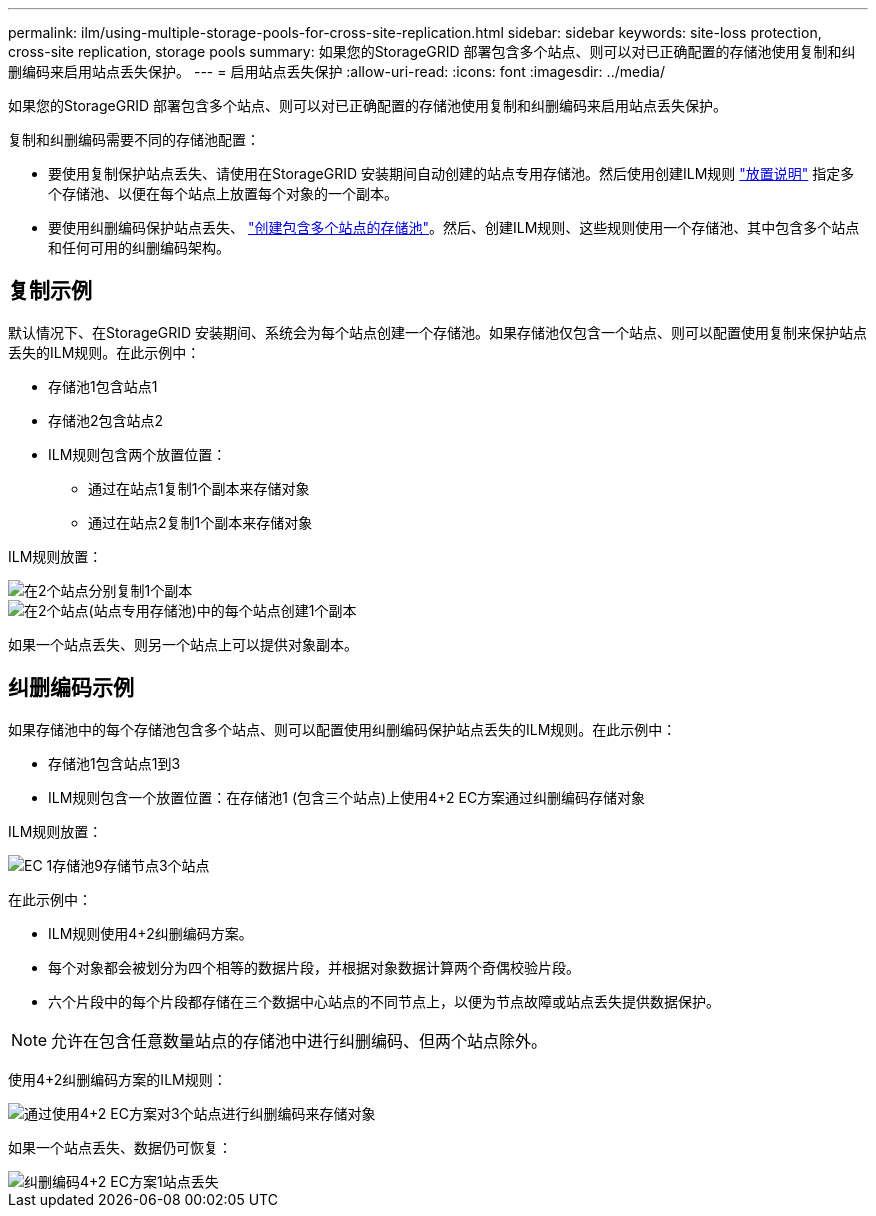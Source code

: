 ---
permalink: ilm/using-multiple-storage-pools-for-cross-site-replication.html 
sidebar: sidebar 
keywords: site-loss protection, cross-site replication, storage pools 
summary: 如果您的StorageGRID 部署包含多个站点、则可以对已正确配置的存储池使用复制和纠删编码来启用站点丢失保护。 
---
= 启用站点丢失保护
:allow-uri-read: 
:icons: font
:imagesdir: ../media/


[role="lead"]
如果您的StorageGRID 部署包含多个站点、则可以对已正确配置的存储池使用复制和纠删编码来启用站点丢失保护。

复制和纠删编码需要不同的存储池配置：

* 要使用复制保护站点丢失、请使用在StorageGRID 安装期间自动创建的站点专用存储池。然后使用创建ILM规则 link:create-ilm-rule-define-placements.html["放置说明"] 指定多个存储池、以便在每个站点上放置每个对象的一个副本。
* 要使用纠删编码保护站点丢失、 link:guidelines-for-creating-storage-pools.html#guidelines-for-storage-pools-used-for-erasure-coded-copies["创建包含多个站点的存储池"]。然后、创建ILM规则、这些规则使用一个存储池、其中包含多个站点和任何可用的纠删编码架构。




== 复制示例

默认情况下、在StorageGRID 安装期间、系统会为每个站点创建一个存储池。如果存储池仅包含一个站点、则可以配置使用复制来保护站点丢失的ILM规则。在此示例中：

* 存储池1包含站点1
* 存储池2包含站点2
* ILM规则包含两个放置位置：
+
** 通过在站点1复制1个副本来存储对象
** 通过在站点2复制1个副本来存储对象




ILM规则放置：

image::../media/ilm_replication_at_2_sites.png[在2个站点分别复制1个副本]

image::../media/ilm_replication_make_2_copies_2_pools_2_sites.png[在2个站点(站点专用存储池)中的每个站点创建1个副本]

如果一个站点丢失、则另一个站点上可以提供对象副本。



== 纠删编码示例

如果存储池中的每个存储池包含多个站点、则可以配置使用纠删编码保护站点丢失的ILM规则。在此示例中：

* 存储池1包含站点1到3
* ILM规则包含一个放置位置：在存储池1 (包含三个站点)上使用4+2 EC方案通过纠删编码存储对象


ILM规则放置：

image::../media/ilm_erasure_coding_site_loss_protection_4+2.png[EC 1存储池9存储节点3个站点]

在此示例中：

* ILM规则使用4+2纠删编码方案。
* 每个对象都会被划分为四个相等的数据片段，并根据对象数据计算两个奇偶校验片段。
* 六个片段中的每个片段都存储在三个数据中心站点的不同节点上，以便为节点故障或站点丢失提供数据保护。



NOTE: 允许在包含任意数量站点的存储池中进行纠删编码、但两个站点除外。

使用4+2纠删编码方案的ILM规则：

image::../media/ec_three_sites_4_plus_2_site_loss_example_template.png[通过使用4+2 EC方案对3个站点进行纠删编码来存储对象]

如果一个站点丢失、数据仍可恢复：

image::../media/ec_three_sites_4_plus_2_site_loss_example.png[纠删编码4+2 EC方案1站点丢失]
